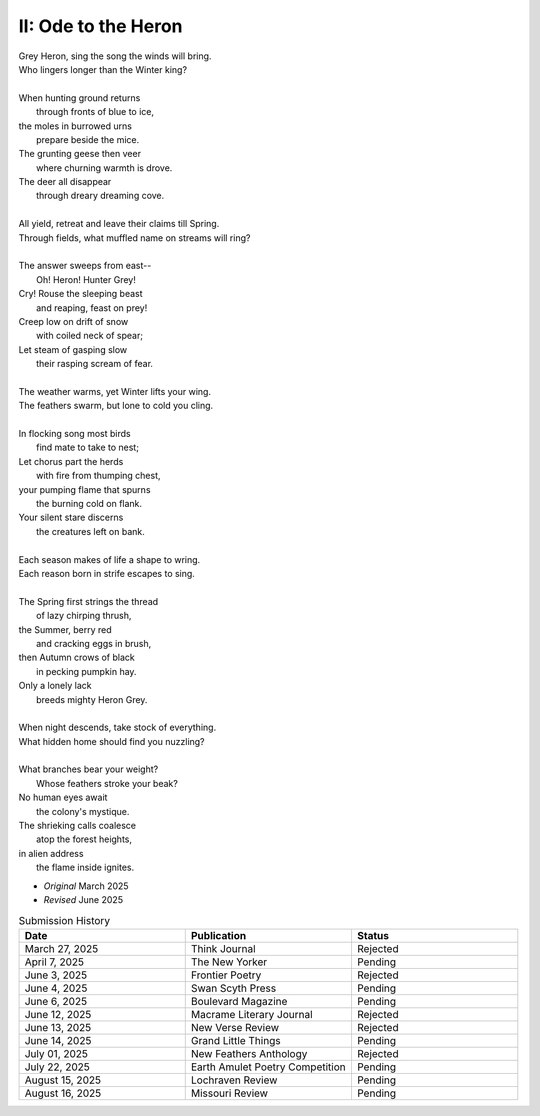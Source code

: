 --------------------
II: Ode to the Heron
--------------------

| Grey Heron, sing the song the winds will bring.
| Who lingers longer than the Winter king?  
|
| When hunting ground returns
|       through fronts of blue to ice,
| the moles in burrowed urns
|       prepare beside the mice.
| The grunting geese then veer
|       where churning warmth is drove.
| The deer all disappear
|       through dreary dreaming cove.
|
| All yield, retreat and leave their claims till Spring.
| Through fields, what muffled name on streams will ring?
|
| The answer sweeps from east--
|       Oh! Heron! Hunter Grey! 
| Cry! Rouse the sleeping beast
|       and reaping, feast on prey!
| Creep low on drift of snow
|       with coiled neck of spear;
| Let steam of gasping slow
|       their rasping scream of fear.
|
| The weather warms, yet Winter lifts your wing.
| The feathers swarm, but lone to cold you cling.
|
| In flocking song most birds
|       find mate to take to nest;
| Let chorus part the herds
|       with fire from thumping chest,
| your pumping flame that spurns
|       the burning cold on flank.
| Your silent stare discerns
|       the creatures left on bank.
|
| Each season makes of life a shape to wring.
| Each reason born in strife escapes to sing. 
|
| The Spring first strings the thread
|       of lazy chirping thrush,
| the Summer, berry red
|       and cracking eggs in brush,
| then Autumn crows of black
|       in pecking pumpkin hay.
| Only a lonely lack
|       breeds mighty Heron Grey.
|
| When night descends, take stock of everything.
| What hidden home should find you nuzzling?
|
| What branches bear your weight?
|       Whose feathers stroke your beak?
| No human eyes await
|       the colony's mystique. 
| The shrieking calls coalesce
|       atop the forest heights,
| in alien address
|       the flame inside ignites.

- *Original* March 2025
- *Revised* June 2025

.. list-table:: Submission History
  :widths: 15 15 15
  :header-rows: 1

  * - Date
    - Publication
    - Status
  * - March 27, 2025
    - Think Journal
    - Rejected
  * - April 7, 2025
    - The New Yorker
    - Pending
  * - June 3, 2025
    - Frontier Poetry
    - Rejected
  * - June 4, 2025
    - Swan Scyth Press
    - Pending
  * - June 6, 2025
    - Boulevard Magazine
    - Pending
  * - June 12, 2025
    - Macrame Literary Journal
    - Rejected
  * - June 13, 2025
    - New Verse Review
    - Rejected
  * - June 14, 2025
    - Grand Little Things
    - Pending
  * - July 01, 2025
    - New Feathers Anthology
    - Rejected
  * - July 22, 2025
    - Earth Amulet Poetry Competition
    - Pending
  * - August 15, 2025
    - Lochraven Review
    - Pending
  * - August 16, 2025
    - Missouri Review
    - Pending